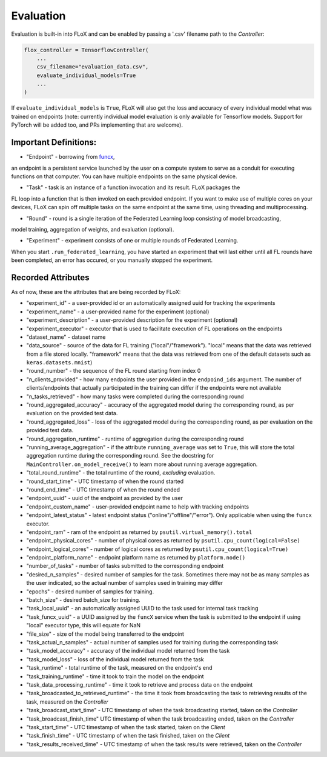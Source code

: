 .. _evaluation:

----------
Evaluation
----------

Evaluation is built-in into FLoX and can be enabled by passing a '.csv' filename path to the *Controller*:

.. code-block:: python

    flox_controller = TensorflowController(
        ...
        csv_filename="evaluation_data.csv",
        evaluate_individual_models=True
        ...
    )

If ``evaluate_individual_models`` is ``True``, FLoX will also get the loss and accuracy of every
individual model what was trained on endpoints (note: currently individual model evaluation is
only available for Tensorflow models. Support for PyTorch will be added too, and PRs implementing
that are welcome).


Important Definitions:
---------------------
* "Endpoint" - borrowing from `funcx <https://funcx.readthedocs.io/en/latest/endpoints.html>`_,
an endpoint is a persistent service launched
by the user on a compute system to serve as a conduit for executing functions on that computer.
You can have multiple endpoints on the same physical device.

* "Task" - task is an instance of a function invocation and its result. FLoX packages the
FL loop into a function that is then invoked on each provided endpoint. If you want to make
use of multiple cores on your devices, FLoX can spin off multiple tasks on the same endpoint
at the same time, using threading and multiprocessing.

* "Round" - round is a single iteration of the Federated Learning loop consisting of model broadcasting,
model training, aggregation of weights, and evaluation (optional).

* "Experiment" - experiment consists of one or multiple rounds of Federated Learning.
When you start ``.run_federated_learning``, you have started an experiment that will last
either until all FL rounds have been completed, an error has occured, or you manually stopped the experiment.

Recorded Attributes
-------------------
As of now, these are the attributes that are being recorded by FLoX:

* "experiment_id" - a user-provided id or an automatically assigned uuid for tracking the experiments

* "experiment_name" - a user-provided name for the experiment (optional)

* "experiment_description" - a user-provided description for the experiment (optional)

* "experiment_executor" - executor that is used to facilitate execution of FL operations on the endpoints

* "dataset_name" - dataset name

* "data_source" - source of the data for FL training ("local"/"framework"). "local" means that the data was retrieved from a file stored locally. "framework" means that the data was retrieved from one of the default datasets such as ``keras.datasets.mnist``)

* "round_number" - the sequence of the FL round starting from index 0

* "n_clients_provided" - how many endpoints the user provided in the ``endpoind_ids`` argument. The number of clients/endpoints that actually participated in the training can differ if the endpoints were not available

* "n_tasks_retrieved" - how many tasks were completed during the corresponding round

* "round_aggregated_accuracy" - accuracy of the aggregated model during the corresponding round, as per evaluation on the provided test data.

* "round_aggregated_loss" - loss of the aggregated model during the corresponding round, as per evaluation on the provided test data.

* "round_aggregation_runtime" - runtime of aggregation during the corresponding round

* "running_average_aggregation" - if the attribute ``running_average`` was set to ``True``, this will store the total aggregation runtime during the corresponding round. See the docstring for ``MainController.on_model_receive()`` to learn more about running average aggregation.

* "total_round_runtime" - the total runtime of the round, *excluding* evaluation.

* "round_start_time" - UTC timestamp of when the round started

* "round_end_time" - UTC timestamp of when the round ended

* "endpoint_uuid" - uuid of the endpoint as provided by the user

* "endpoint_custom_name" - user-provided endpoint name to help with tracking endpoints

* "endpoint_latest_status" - latest endpoint status ("online"/"offline"/"error"). Only applicable when using the ``funcx`` executor.

* "endpoint_ram" - ram of the endpoint as returned by ``psutil.virtual_memory().total``

* "endpoint_physical_cores" - number of physical cores as returned by ``psutil.cpu_count(logical=False)``

* "endpoint_logical_cores" - number of logical cores as returned by ``psutil.cpu_count(logical=True)``

* "endpoint_platform_name" - endpoint platform name as returned by ``platform.node()``

* "number_of_tasks" - number of tasks submitted to the corresponding endpoint

* "desired_n_samples" - desired number of samples for the task. Sometimes there may not be as many samples as the user indicated, so the actual number of samples used in training may differ

* "epochs" - desired number of samples for training.

* "batch_size" - desired batch_size for training.

* "task_local_uuid" - an automatically assigned UUID to the task used for internal task tracking

* "task_funcx_uuid" - a UUID assigned by the ``funcX`` service when the task is submitted to the endpoint if using "local" executor type, this will equate for NaN

* "file_size" - size of the model being transferred to the endpoint

* "task_actual_n_samples" - actual number of samples used for training during the corresponding task

* "task_model_accuracy" - accuracy of the individual model returned from the task

* "task_model_loss" - loss of the individual model returned from the task

* "task_runtime" - total runtime of the task, measured on the endpoint's end

* "task_training_runtime" - time it took to train the model on the endpoint

* "task_data_processing_runtime" - time it took to retrieve and process data on the endpoint

* "task_broadcasted_to_retrieved_runtime" - the time it took from broadcasting the task to retrieving results of the task, measured on the *Controller*

* "task_broadcast_start_time" - UTC timestamp of when the task broadcasting started, taken on the *Controller*

* "task_broadcast_finish_time"  UTC timestamp of when the task broadcasting ended, taken on the *Controller*

* "task_start_time" - UTC timestamp of when the task started, taken on the *Client*

* "task_finish_time" - UTC timestamp of when the task finished, taken on the *Client*

* "task_results_received_time" - UTC timestamp of when the task results were retrieved, taken on the *Controller*
